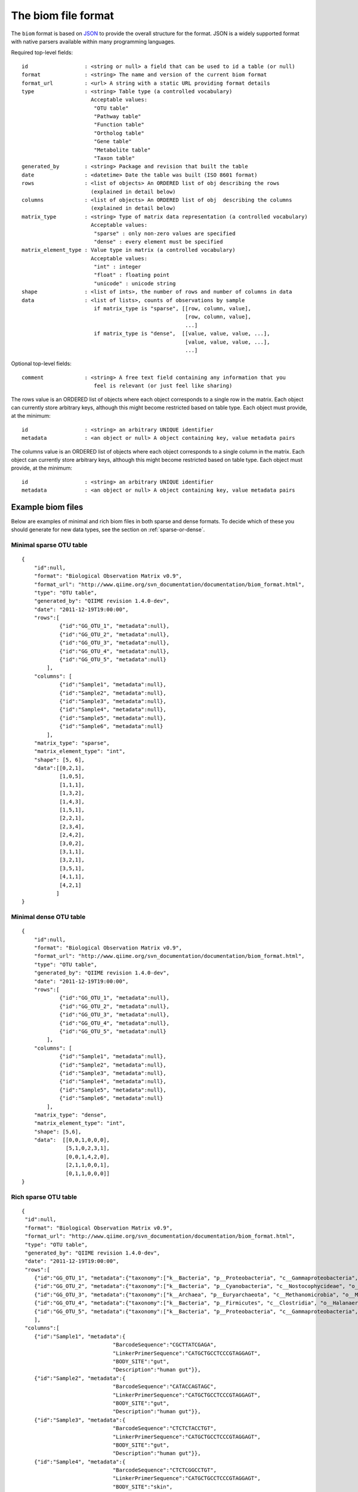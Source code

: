.. _biom_format:

===========================================
The biom file format
===========================================
    
The ``biom`` format is based on `JSON <http://www.json.org>`_ to provide the overall structure for the format. JSON is a widely supported format with native parsers available within many programming languages. 

Required top-level fields::

    id                  : <string or null> a field that can be used to id a table (or null)
    format              : <string> The name and version of the current biom format
    format_url          : <url> A string with a static URL providing format details
    type                : <string> Table type (a controlled vocabulary)
                          Acceptable values:
                           "OTU table"
                           "Pathway table"
                           "Function table"
                           "Ortholog table"
                           "Gene table"
                           "Metabolite table"
                           "Taxon table"
    generated_by        : <string> Package and revision that built the table
    date                : <datetime> Date the table was built (ISO 8601 format)
    rows                : <list of objects> An ORDERED list of obj describing the rows 
                          (explained in detail below)
    columns             : <list of objects> An ORDERED list of obj  describing the columns 
                          (explained in detail below)
    matrix_type         : <string> Type of matrix data representation (a controlled vocabulary)
                          Acceptable values:
                           "sparse" : only non-zero values are specified
                           "dense" : every element must be specified
    matrix_element_type : Value type in matrix (a controlled vocabulary)
                          Acceptable values:
                           "int" : integer
                           "float" : floating point
                           "unicode" : unicode string
    shape               : <list of ints>, the number of rows and number of columns in data
    data                : <list of lists>, counts of observations by sample
                           if matrix_type is "sparse", [[row, column, value],
                                                        [row, column, value],
                                                        ...]
                           if matrix_type is "dense",  [[value, value, value, ...],
                                                        [value, value, value, ...],
                                                        ...]

Optional top-level fields::

    comment             : <string> A free text field containing any information that you
                           feel is relevant (or just feel like sharing)

The rows value is an ORDERED list of objects where each object corresponds to a single
row in the matrix. Each object can currently store arbitrary keys, although
this might become restricted based on table type. Each object must provide, 
at the minimum::
    
    id                  : <string> an arbitrary UNIQUE identifier
    metadata            : <an object or null> A object containing key, value metadata pairs
  
The columns value is an ORDERED list of objects where each object corresponds to a single
column in the matrix. Each object can currently store arbitrary keys, although
this might become restricted based on table type. Each object must provide, 
at the minimum::
    
    id                  : <string> an arbitrary UNIQUE identifier
    metadata            : <an object or null> A object containing key, value metadata pairs

Example biom files
==================

Below are examples of minimal and rich biom files in both sparse and dense formats. To decide which of these you should generate for new data types, see the section on :ref:`sparse-or-dense`.

Minimal sparse OTU table
------------------------

::

    {
        "id":null,
        "format": "Biological Observation Matrix v0.9",
        "format_url": "http://www.qiime.org/svn_documentation/documentation/biom_format.html",
        "type": "OTU table",
        "generated_by": "QIIME revision 1.4.0-dev",
        "date": "2011-12-19T19:00:00",
        "rows":[
                {"id":"GG_OTU_1", "metadata":null},
                {"id":"GG_OTU_2", "metadata":null},
                {"id":"GG_OTU_3", "metadata":null},
                {"id":"GG_OTU_4", "metadata":null},
                {"id":"GG_OTU_5", "metadata":null}
            ],  
        "columns": [
                {"id":"Sample1", "metadata":null},
                {"id":"Sample2", "metadata":null},
                {"id":"Sample3", "metadata":null},
                {"id":"Sample4", "metadata":null},
                {"id":"Sample5", "metadata":null},
                {"id":"Sample6", "metadata":null}
            ],
        "matrix_type": "sparse",
        "matrix_element_type": "int",
        "shape": [5, 6], 
        "data":[[0,2,1],
                [1,0,5],
                [1,1,1],
                [1,3,2],
                [1,4,3],
                [1,5,1],
                [2,2,1],
                [2,3,4],
                [2,4,2],
                [3,0,2],
                [3,1,1],
                [3,2,1],
                [3,5,1],
                [4,1,1],
                [4,2,1]
               ]
    }

Minimal dense OTU table
-----------------------

::

    {
        "id":null,
        "format": "Biological Observation Matrix v0.9",
        "format_url": "http://www.qiime.org/svn_documentation/documentation/biom_format.html",
        "type": "OTU table",
        "generated_by": "QIIME revision 1.4.0-dev",
        "date": "2011-12-19T19:00:00",
        "rows":[
                {"id":"GG_OTU_1", "metadata":null},
                {"id":"GG_OTU_2", "metadata":null},
                {"id":"GG_OTU_3", "metadata":null},
                {"id":"GG_OTU_4", "metadata":null},
                {"id":"GG_OTU_5", "metadata":null}
            ],  
        "columns": [
                {"id":"Sample1", "metadata":null},
                {"id":"Sample2", "metadata":null},
                {"id":"Sample3", "metadata":null},
                {"id":"Sample4", "metadata":null},
                {"id":"Sample5", "metadata":null},
                {"id":"Sample6", "metadata":null}
            ],  
        "matrix_type": "dense",
        "matrix_element_type": "int",
        "shape": [5,6],
        "data":  [[0,0,1,0,0,0], 
                  [5,1,0,2,3,1],
                  [0,0,1,4,2,0],
                  [2,1,1,0,0,1],
                  [0,1,1,0,0,0]]
    }

Rich sparse OTU table
---------------------

::

    {
     "id":null,
     "format": "Biological Observation Matrix v0.9",
     "format_url": "http://www.qiime.org/svn_documentation/documentation/biom_format.html",
     "type": "OTU table",
     "generated_by": "QIIME revision 1.4.0-dev",
     "date": "2011-12-19T19:00:00",
     "rows":[
        {"id":"GG_OTU_1", "metadata":{"taxonomy":["k__Bacteria", "p__Proteobacteria", "c__Gammaproteobacteria", "o__Enterobacteriales", "f__Enterobacteriaceae", "g__Escherichia", "s__"]}},
        {"id":"GG_OTU_2", "metadata":{"taxonomy":["k__Bacteria", "p__Cyanobacteria", "c__Nostocophycideae", "o__Nostocales", "f__Nostocaceae", "g__Dolichospermum", "s__"]}},
        {"id":"GG_OTU_3", "metadata":{"taxonomy":["k__Archaea", "p__Euryarchaeota", "c__Methanomicrobia", "o__Methanosarcinales", "f__Methanosarcinaceae", "g__Methanosarcina", "s__"]}},
        {"id":"GG_OTU_4", "metadata":{"taxonomy":["k__Bacteria", "p__Firmicutes", "c__Clostridia", "o__Halanaerobiales", "f__Halanaerobiaceae", "g__Halanaerobium", "s__Halanaerobiumsaccharolyticum"]}},
        {"id":"GG_OTU_5", "metadata":{"taxonomy":["k__Bacteria", "p__Proteobacteria", "c__Gammaproteobacteria", "o__Enterobacteriales", "f__Enterobacteriaceae", "g__Escherichia", "s__"]}}
        ],
     "columns":[
        {"id":"Sample1", "metadata":{
                                 "BarcodeSequence":"CGCTTATCGAGA",
                                 "LinkerPrimerSequence":"CATGCTGCCTCCCGTAGGAGT",
                                 "BODY_SITE":"gut",
                                 "Description":"human gut"}},
        {"id":"Sample2", "metadata":{
                                 "BarcodeSequence":"CATACCAGTAGC",
                                 "LinkerPrimerSequence":"CATGCTGCCTCCCGTAGGAGT",
                                 "BODY_SITE":"gut",
                                 "Description":"human gut"}},
        {"id":"Sample3", "metadata":{
                                 "BarcodeSequence":"CTCTCTACCTGT",
                                 "LinkerPrimerSequence":"CATGCTGCCTCCCGTAGGAGT",
                                 "BODY_SITE":"gut",
                                 "Description":"human gut"}},
        {"id":"Sample4", "metadata":{
                                 "BarcodeSequence":"CTCTCGGCCTGT",
                                 "LinkerPrimerSequence":"CATGCTGCCTCCCGTAGGAGT",
                                 "BODY_SITE":"skin",
                                 "Description":"human skin"}},
        {"id":"Sample5", "metadata":{
                                 "BarcodeSequence":"CTCTCTACCAAT",
                                 "LinkerPrimerSequence":"CATGCTGCCTCCCGTAGGAGT",
                                 "BODY_SITE":"skin",
                                 "Description":"human skin"}},
        {"id":"Sample6", "metadata":{
                                 "BarcodeSequence":"CTAACTACCAAT",
                                 "LinkerPrimerSequence":"CATGCTGCCTCCCGTAGGAGT",
                                 "BODY_SITE":"skin",
                                 "Description":"human skin"}}
                ],
     "matrix_type": "sparse",
     "matrix_element_type": "int",
     "shape": [5, 6], 
     "data":[[0,2,1],
             [1,0,5],
             [1,1,1],
             [1,3,2],
             [1,4,3],
             [1,5,1],
             [2,2,1],
             [2,3,4],
             [2,5,2],
             [3,0,2],
             [3,1,1],
             [3,2,1],
             [3,5,1],
             [4,1,1],
             [4,2,1]
            ]
    }


Rich dense OTU table
--------------------

::

    {
     "id":null,
     "format": "Biological Observation Matrix v0.9",
     "format_url": "http://www.qiime.org/svn_documentation/documentation/biom_format.html",
     "type": "OTU table",
     "generated_by": "QIIME revision 1.4.0-dev",
     "date": "2011-12-19T19:00:00",  
     "rows":[
        {"id":"GG_OTU_1", "metadata":{"taxonomy":["k__Bacteria", "p__Proteobacteria", "c__Gammaproteobacteria", "o__Enterobacteriales", "f__Enterobacteriaceae", "g__Escherichia", "s__"]}},
        {"id":"GG_OTU_2", "metadata":{"taxonomy":["k__Bacteria", "p__Cyanobacteria", "c__Nostocophycideae", "o__Nostocales", "f__Nostocaceae", "g__Dolichospermum", "s__"]}},
        {"id":"GG_OTU_3", "metadata":{"taxonomy":["k__Archaea", "p__Euryarchaeota", "c__Methanomicrobia", "o__Methanosarcinales", "f__Methanosarcinaceae", "g__Methanosarcina", "s__"]}},
        {"id":"GG_OTU_4", "metadata":{"taxonomy":["k__Bacteria", "p__Firmicutes", "c__Clostridia", "o__Halanaerobiales", "f__Halanaerobiaceae", "g__Halanaerobium", "s__Halanaerobiumsaccharolyticum"]}},
        {"id":"GG_OTU_5", "metadata":{"taxonomy":["k__Bacteria", "p__Proteobacteria", "c__Gammaproteobacteria", "o__Enterobacteriales", "f__Enterobacteriaceae", "g__Escherichia", "s__"]}}
        ],  
     "columns":[
        {"id":"Sample1", "metadata":{
                                 "BarcodeSequence":"CGCTTATCGAGA",
                                 "LinkerPrimerSequence":"CATGCTGCCTCCCGTAGGAGT",
                                 "BODY_SITE":"gut",
                                 "Description":"human gut"}},
        {"id":"Sample2", "metadata":{
                                 "BarcodeSequence":"CATACCAGTAGC",
                                 "LinkerPrimerSequence":"CATGCTGCCTCCCGTAGGAGT",
                                 "BODY_SITE":"gut",
                                 "Description":"human gut"}},
        {"id":"Sample3", "metadata":{
                                 "BarcodeSequence":"CTCTCTACCTGT",
                                 "LinkerPrimerSequence":"CATGCTGCCTCCCGTAGGAGT",
                                 "BODY_SITE":"gut",
                                 "Description":"human gut"}},
        {"id":"Sample4", "metadata":{
                                 "BarcodeSequence":"CTCTCGGCCTGT",
                                 "LinkerPrimerSequence":"CATGCTGCCTCCCGTAGGAGT",
                                 "BODY_SITE":"skin",
                                 "Description":"human skin"}},
        {"id":"Sample5", "metadata":{
                                 "BarcodeSequence":"CTCTCTACCAAT",
                                 "LinkerPrimerSequence":"CATGCTGCCTCCCGTAGGAGT",
                                 "BODY_SITE":"skin",
                                 "Description":"human skin"}},
        {"id":"Sample6", "metadata":{
                                 "BarcodeSequence":"CTAACTACCAAT",
                                 "LinkerPrimerSequence":"CATGCTGCCTCCCGTAGGAGT",
                                 "BODY_SITE":"skin",
                                 "Description":"human skin"}}
                ],
     "matrix_type": "dense",
     "matrix_element_type": "int",
     "shape": [5,6],
     "data":  [[0,0,1,0,0,0], 
               [5,1,0,2,3,1],
               [0,0,1,4,2,0],
               [2,1,1,0,0,1],
               [0,1,1,0,0,0]]
    }


.. _converting:

Converting between file formats
===============================

The ``convert_biom.py`` script in the biom-format project can be used to convert between biom and tab-delimited table formats. This is useful for several reasons:
 - converting biom format to classic OTU tables for easy viewing in programs such as Excel
 - converting between sparse and dense biom formats

Usage examples
--------------

Convert a tab-delimited table to sparse biom format::

	convert_biom.py -i otu_table.txt -o otu_table.biom --biom_table_type="otu table"

Convert a tab-delimited table to dense biom format::

	convert_biom.py -i otu_table.txt -o otu_table.biom --biom_table_type="otu table" --biom_type=dense

Convert biom format to tab-delimited table format::

	convert_biom.py -i otu_table.biom -o otu_table.txt -b

Convert dense biom format to sparse biom format::

	convert_biom.py -i otu_table.dense.biom -o otu_table.sparse.biom --dense_biom_to_sparse_biom

Convert sparse biom format to dense biom format::

	convert_biom.py -i otu_table.sparse.biom -o otu_table.dense.biom --sparse_biom_to_dense_biom

.. _sparse-or-dense:

Should I generate sparse or dense biom files?
=============================================

In general, we recommend using the sparse format for your biom files. These will be a lot smaller than the dense format biom files when your data is sparse (i.e., more than 85% of your counts are zero). This is common for OTU tables and metagenome tables, and you'll want to investigate whether it's true for your data. If you currently format your data in tab-separated tables where observations are rows and samples are columns, you can format that file to be convertible to biom format with the ``convert_biom.py``. Here you can create dense and sparse formats, and see which file size is smaller. See the section on :ref:`converting`. 

Motivation for the BIOM format
==============================

The BIOM format was motivation by several goals. First, to facilitate efficient handling and storage of large, sparse biological contingency tables; second, to support encapsulation of core study data (contingency table data and sample/observation metadata) in a single file; and third, to facilitate the use of these tables between tools that support this format (e.g., passing of data between `QIIME <http://www.qiime.org>`_, `MG-RAST <http://metagenomics.anl.gov>`_, and `VAMPS <http://vamps.mbl.edu/>`_.).

Efficient handling and storage of very large tables
-------------------------------------------------------

In QIIME, we began hitting limitations with OTU table objects when working with thousands of samples and hundreds of thousands of OTUs. In the near future we expect that we'll be dealing with hundreds of thousands of samples in single analyses.

The OTU table format up to QIIME 1.4.0 involved a dense matrix: if an OTU was not observed in a given sample, that would be indicated with a zero. We now primarily represent OTU tables in a sparse format: if an OTU is not observed in a sample, there is no count for that OTU. The two ways of representing this data are exemplified here. 

A dense representation of an OTU table:: 

   OTU ID PC.354  PC.355  PC.356  
   OTU0   0   0   4
   OTU1   6   0   0
   OTU2   1   0   7
   OTU3   0   0   3

A sparse representation of an OTU table::

    PC.354 OTU1 6
    PC.354 OTU2 1
    PC.356 OTU0 4
    PC.356 OTU2 7
    PC.356 OTU3 3

OTU table data tends to be sparse (e.g., greater than 90% of counts are zero, and frequently as many as 99% of counts are zero) in which case the latter format is more convenient to work with as it has a smaller memory footprint. Both of these representations are supported in the biom-format project via dense and sparse Table types. Generally if less than 85% of your counts are zero, a dense representation will be more efficient.

Encapsulation of core study data (OTU table data and sample/OTU metadata) in a single file
------------------------------------------------------------------------------------------

The JSON-format OTU table allow for storage of arbitrary amounts of sample and OTU metadata in a single file. Sample metadata corresponds to what is generally found in QIIME mapping files. At this stage inclusion of this information in the OTU table file is optional, but it may be useful for sharing these files with other QIIME users and for publishing or archiving results of analyses. OTU metadata (generally a taxonomic assignment for an OTU) is also optional. In contrast to the previous OTU table format, you can now store more than one OTU metadata value in this field, so for example you can score taxonomic assignments based on two different taxonomic assignment approaches.

Facilitating the use of tables between tools that support this format
---------------------------------------------------------------------

Different tools, such as `QIIME <http://www.qiime.org>`_, `MG-RAST <http://metagenomics.anl.gov>`_, and `VAMPS <http://vamps.mbl.edu/>`_ work with similar data structures that represent different types of data. An example of this is a `metagenome` table that could be generated by MG-RAST (where for example, columns are metagenomes and rows are functional categories). Exporting this data from MG-RAST in a suitable format will allow for the application of many of the QIIME tools to this data (such as generation of alpha rarefaction plots or beta diversity ordination plots). This new format is far more general than previous formats, so will support adoption by groups working with different data types and is already being integrated to support transfer of data between `QIIME <http://www.qiime.org>`_, `MG-RAST <http://metagenomics.anl.gov>`_, and `VAMPS <http://vamps.mbl.edu/>`_.


File extension
==============
We recommend that BIOM files use the ``.biom`` extension.
